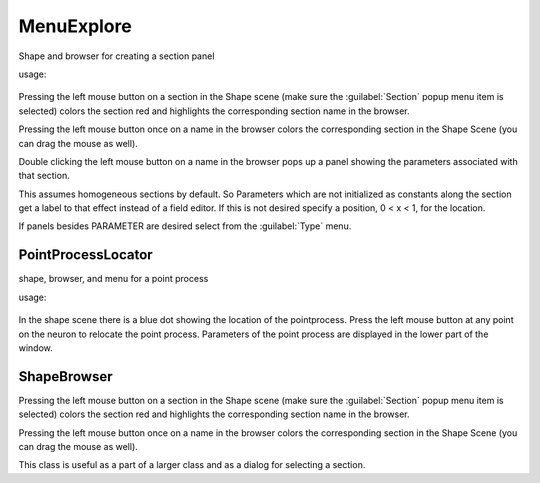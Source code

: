 .. _shapebox:


MenuExplore
-----------

Shape and browser for creating a section panel 

.. index:: MenuExpore (HOC class)

usage:

    .. tab:: Python

        .. code-block:: python

            ob = n.MenuExplore()

    .. tab:: HOC

        .. code-block:: none

            objref ob
            ob = new MenuExplore() 

Pressing the left mouse button on a section in the Shape scene (make 
sure the :guilabel:`Section` popup menu item is selected) colors the section red and 
highlights the corresponding section name in the browser. 
 
Pressing the left mouse button once on a name in the browser colors 
the corresponding section in the Shape Scene (you can drag the mouse as well). 
 
Double clicking the left mouse button on a name in the browser pops up 
a panel showing the parameters associated with that section. 
 
This assumes homogeneous sections by default. So Parameters which are not 
initialized as constants along the section get a label to that effect instead 
of a field editor.  If this is not desired specify a position, 0 < x < 1, 
for the location. 
 
If panels besides PARAMETER are desired select from the :guilabel:`Type` menu. 
     

PointProcessLocator
~~~~~~~~~~~~~~~~~~~

.. index:: PointProcessLocator (HOC class)

shape, browser, and menu for a point process 

usage:

    .. tab:: Python

        .. code-block:: python

            ob = n.PointProcessLocator({pointprocess})
    
    .. tab:: HOC
        
        .. code-block:: none

            objref ob
            ob = new PointProcessLocator({pointprocess})
 
In the shape scene there is a blue dot showing the location of the 
pointprocess.  Press the left mouse button at any point on the neuron to 
relocate the point process. Parameters of the point process are 
displayed in the lower part of the window. 
 

ShapeBrowser
~~~~~~~~~~~~

Pressing the left mouse button on a section in the Shape scene (make 
sure the :guilabel:`Section` popup menu item is selected) colors the section red and 
highlights the corresponding section name in the browser. 
 
Pressing the left mouse button once on a name in the browser colors 
the corresponding section in the Shape Scene (you can drag the mouse as well). 
 
This class is useful as a part of a larger class and as a dialog for 
selecting a section. 
 

